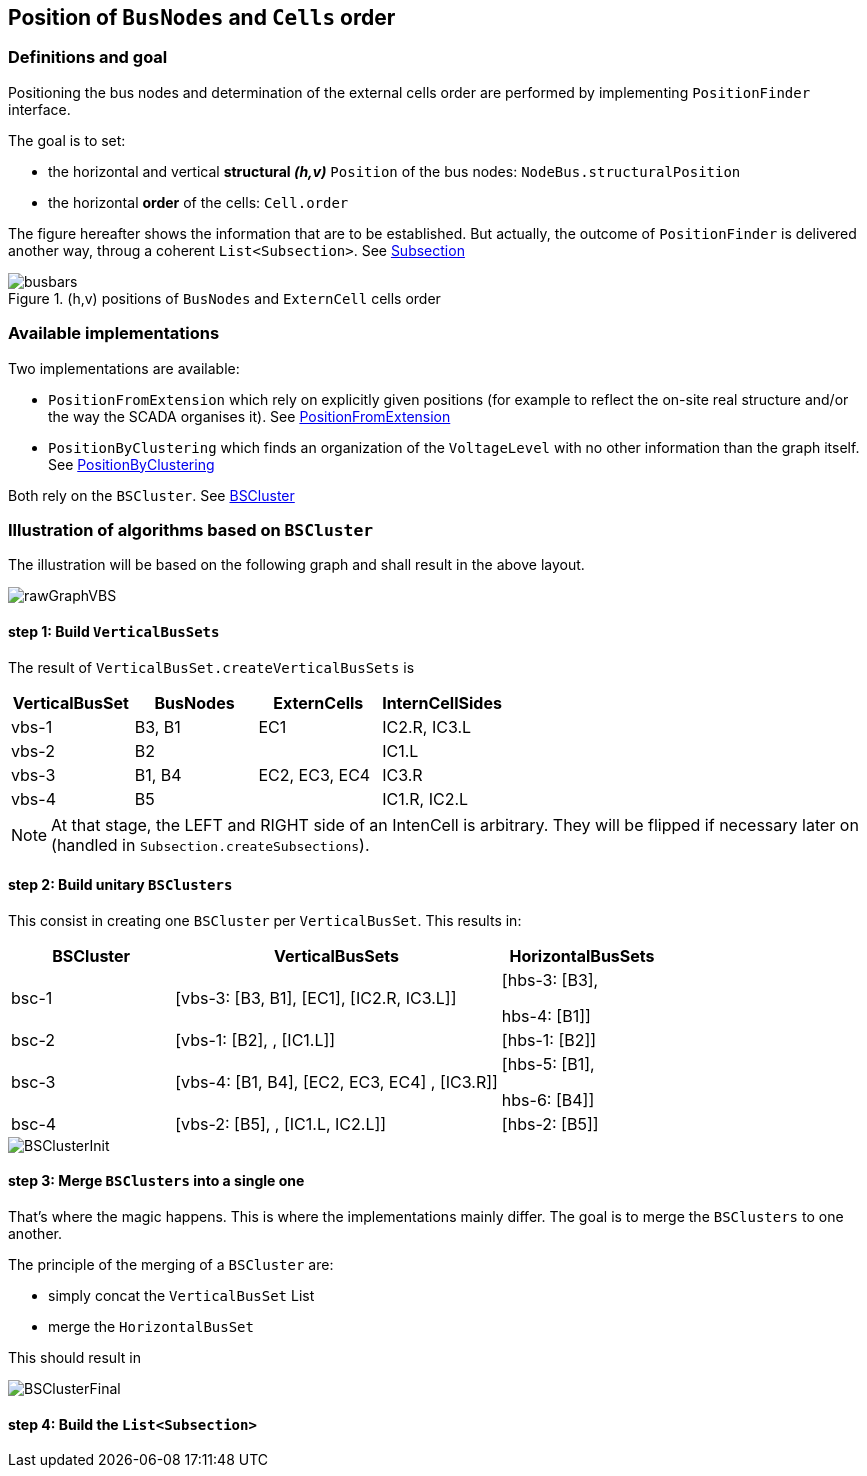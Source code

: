 == Position of `BusNodes` and `Cells` order
=== Definitions and goal
Positioning the bus nodes and determination of the external cells order are performed by implementing `PositionFinder` interface.


The goal is to set:

* the horizontal and vertical *structural _(h,v)_* `Position` of the bus nodes: `NodeBus.structuralPosition`
* the horizontal *order* of the cells: `Cell.order`

The figure hereafter shows the information that are to be established. But actually, the outcome of `PositionFinder` is delivered another way, throug a coherent `List<Subsection>`. See link:Subsection.adoc[Subsection]

.(h,v) positions of `BusNodes` and `ExternCell` cells order
image::images/busbars.svg[align="center"]

=== Available implementations
Two implementations are available:

* `PositionFromExtension` which rely on explicitly given positions (for example to reflect the on-site real structure and/or the way the SCADA organises it). See link:PositionFromExtension.adoc[PositionFromExtension]
* `PositionByClustering` which finds an organization of the `VoltageLevel` with no other information than the graph itself. See link:PositionByClustering[PositionByClustering]

Both rely on the `BSCluster`. See link:BSCluster.adoc[BSCluster]

=== Illustration of algorithms based on `BSCluster`
The illustration will be based on the following graph and shall result in the above layout.

image::images/rawGraphVBS.svg[align="center"]

==== step 1: Build `VerticalBusSets`
The result of `VerticalBusSet.createVerticalBusSets` is

[cols="1,1,1,1"]
|===
|VerticalBusSet |BusNodes | ExternCells | InternCellSides

|vbs-1
|B3, B1
|EC1
|IC2.R, IC3.L

|vbs-2
|B2
|
|IC1.L

|vbs-3
|B1, B4
|EC2, EC3, EC4
|IC3.R

|vbs-4
|B5
|
|IC1.R, IC2.L

|===

[NOTE]
At that stage, the LEFT and RIGHT side of an IntenCell is arbitrary. They will be flipped if necessary later on (handled in `Subsection.createSubsections`).

==== step 2: Build unitary `BSClusters`
This consist in creating one `BSCluster` per `VerticalBusSet`. This results in:

[cols=".^1, .^2, 1"]
|===
|BSCluster | VerticalBusSets | HorizontalBusSets

|bsc-1
|[vbs-3: [B3, B1], [EC1], [IC2.R, IC3.L]]
|[hbs-3: [B3],

hbs-4: [B1]]

|bsc-2
|[vbs-1: [B2], , [IC1.L]]
|[hbs-1: [B2]]

|bsc-3
|[vbs-4: [B1, B4], [EC2, EC3, EC4] , [IC3.R]]
|[hbs-5: [B1],

hbs-6: [B4]]

|bsc-4
|[vbs-2: [B5], , [IC1.L, IC2.L]]
|[hbs-2: [B5]]

|===

image::images/BSClusterInit.svg[align="center"]

==== step 3: Merge `BSClusters` into a single one
That's where the magic happens. This is where the implementations mainly differ. The goal is to merge the `BSClusters` to one another.

The principle of the merging of a `BSCluster` are:

- simply concat the `VerticalBusSet` List
- merge the `HorizontalBusSet`
 
This should result in 

image::images/BSClusterFinal.svg[align="center"]


==== step 4: Build the `List<Subsection>`